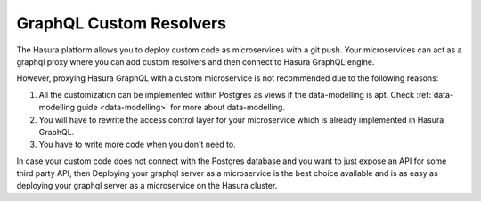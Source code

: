 ========================
GraphQL Custom Resolvers
========================

The Hasura platform allows you to deploy custom code as microservices with a git push. Your microservices can act as a graphql proxy where you can add custom resolvers and then connect to Hasura GraphQL engine.

However, proxying Hasura GraphQL with a custom microservice is not recommended due to the following reasons:

1. All the customization can be implemented within Postgres as views if the data-modelling is apt. Check :ref:`data-modelling guide <data-modelling>` for more about data-modelling.
2. You will have to rewrite the access control layer for your microservice which is already implemented in Hasura GraphQL.
3. You have to write more code when you don't need to.

In case your custom code does not connect with the Postgres database and you want to just expose an API for some third party API, then Deploying your graphql server as a microservice is the best choice available and is as easy as deploying your graphql server as a microservice on the Hasura cluster.
